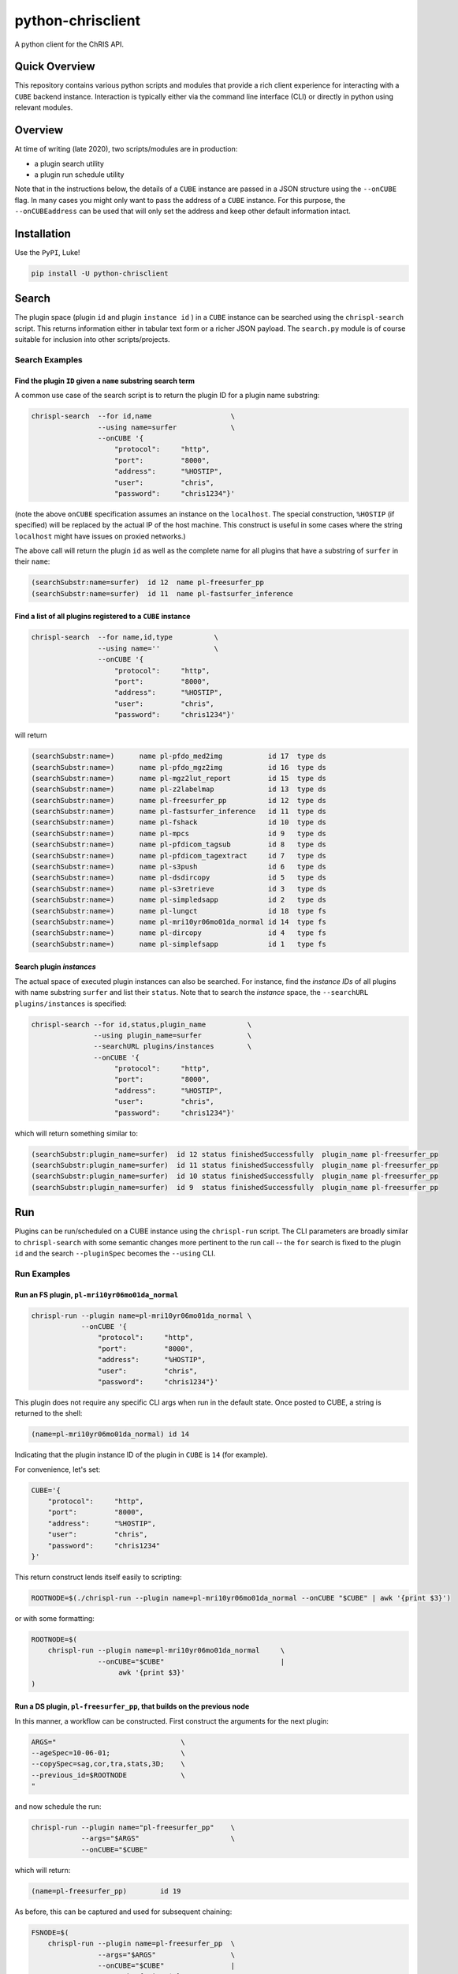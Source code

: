 ##################
python-chrisclient
##################

A python client for the ChRIS API.

.. image:: https://travis-ci.org/FNNDSC/python-chrisclient.svg?branch=master
    :target: https://travis-ci.org/FNNDSC/python-chrisclient

Quick Overview
--------------

This repository contains various python scripts and modules that provide a rich client experience for interacting with a ``CUBE`` backend instance. Interaction is typically either via the command line interface (CLI) or directly in python using relevant modules.

Overview
--------

At time of writing (late 2020), two scripts/modules are in production:

- a plugin search utility
- a plugin run schedule utility

Note that in the instructions below, the details of a ``CUBE`` instance are passed in a JSON structure using the ``--onCUBE`` flag. In many cases you might only want to pass the address of a ``CUBE`` instance. For this purpose, the ``--onCUBEaddress`` can be used that will only set the address and keep other default information intact.

Installation
------------

Use the ``PyPI``, Luke!

.. code-block:: bash

   pip install -U python-chrisclient

Search
------

The plugin space (plugin ``id`` and plugin ``instance id`` ) in a ``CUBE`` instance can be searched using the ``chrispl-search`` script. This returns information either in tabular text form or a richer JSON payload. The ``search.py`` module is of course suitable for inclusion into other scripts/projects.

Search Examples
~~~~~~~~~~~~~~~

Find the plugin ``ID`` given a ``name`` substring search term
=============================================================

A common use case of the search script is to return the plugin ID for a plugin name substring:

.. code-block:: bash

    chrispl-search  --for id,name                   \
                    --using name=surfer             \
                    --onCUBE '{
                        "protocol":     "http",
                        "port":         "8000",
                        "address":      "%HOSTIP",
                        "user":         "chris",
                        "password":     "chris1234"}'

(note the above ``onCUBE`` specification assumes an instance on the ``localhost``. The special construction, ``%HOSTIP`` (if specified) will be replaced by the actual IP of the host machine. This construct is useful in some cases where the string ``localhost`` might have issues on proxied networks.)

The above call will return the plugin ``id`` as well as the complete name for all plugins that have a substring of ``surfer`` in their ``name``:

.. code-block:: console

    (searchSubstr:name=surfer)  id 12  name pl-freesurfer_pp
    (searchSubstr:name=surfer)  id 11  name pl-fastsurfer_inference

Find a list of all plugins registered to a ``CUBE`` instance
=============================================================

.. code-block:: bash

    chrispl-search  --for name,id,type          \
                    --using name=''             \
                    --onCUBE '{
                        "protocol":     "http",
                        "port":         "8000",
                        "address":      "%HOSTIP",
                        "user":         "chris",
                        "password":     "chris1234"}'

will return

.. code-block:: console

    (searchSubstr:name=)      name pl-pfdo_med2img           id 17  type ds
    (searchSubstr:name=)      name pl-pfdo_mgz2img           id 16  type ds
    (searchSubstr:name=)      name pl-mgz2lut_report         id 15  type ds
    (searchSubstr:name=)      name pl-z2labelmap             id 13  type ds
    (searchSubstr:name=)      name pl-freesurfer_pp          id 12  type ds
    (searchSubstr:name=)      name pl-fastsurfer_inference   id 11  type ds
    (searchSubstr:name=)      name pl-fshack                 id 10  type ds
    (searchSubstr:name=)      name pl-mpcs                   id 9   type ds
    (searchSubstr:name=)      name pl-pfdicom_tagsub         id 8   type ds
    (searchSubstr:name=)      name pl-pfdicom_tagextract     id 7   type ds
    (searchSubstr:name=)      name pl-s3push                 id 6   type ds
    (searchSubstr:name=)      name pl-dsdircopy              id 5   type ds
    (searchSubstr:name=)      name pl-s3retrieve             id 3   type ds
    (searchSubstr:name=)      name pl-simpledsapp            id 2   type ds
    (searchSubstr:name=)      name pl-lungct                 id 18  type fs
    (searchSubstr:name=)      name pl-mri10yr06mo01da_normal id 14  type fs
    (searchSubstr:name=)      name pl-dircopy                id 4   type fs
    (searchSubstr:name=)      name pl-simplefsapp            id 1   type fs

Search plugin *instances*
==========================

The actual space of executed plugin instances can also be searched. For instance, find the *instance IDs* of all plugins with name substring ``surfer`` and list their ``status``. Note that to search the *instance* space, the ``--searchURL plugins/instances`` is specified:

.. code-block:: bash

    chrispl-search --for id,status,plugin_name          \
                   --using plugin_name=surfer           \
                   --searchURL plugins/instances        \
                   --onCUBE '{
                        "protocol":     "http",
                        "port":         "8000",
                        "address":      "%HOSTIP",
                        "user":         "chris",
                        "password":     "chris1234"}'

which will return something similar to:

.. code-block:: console

    (searchSubstr:plugin_name=surfer)  id 12 status finishedSuccessfully  plugin_name pl-freesurfer_pp
    (searchSubstr:plugin_name=surfer)  id 11 status finishedSuccessfully  plugin_name pl-freesurfer_pp
    (searchSubstr:plugin_name=surfer)  id 10 status finishedSuccessfully  plugin_name pl-freesurfer_pp
    (searchSubstr:plugin_name=surfer)  id 9  status finishedSuccessfully  plugin_name pl-freesurfer_pp

Run
---

Plugins can be run/scheduled on a CUBE instance using the ``chrispl-run`` script. The CLI parameters are broadly similar to ``chrispl-search`` with some semantic changes more pertinent to the run call -- the ``for`` search is fixed to the plugin ``id`` and the search ``--pluginSpec`` becomes the ``--using`` CLI.

Run Examples
~~~~~~~~~~~~

Run an FS plugin, ``pl-mri10yr06mo01da_normal``
===============================================

.. code-block:: console

    chrispl-run --plugin name=pl-mri10yr06mo01da_normal \
                --onCUBE '{
                    "protocol":     "http",
                    "port":         "8000",
                    "address":      "%HOSTIP",
                    "user":         "chris",
                    "password":     "chris1234"}'

This plugin does not require any specific CLI args when run in the default state. Once posted to CUBE, a string is returned to the shell:

.. code-block:: console

    (name=pl-mri10yr06mo01da_normal) id 14

Indicating that the plugin instance ID of the plugin in ``CUBE`` is ``14`` (for example).

For convenience, let's set:

.. code-block:: console

    CUBE='{
        "protocol":     "http",
        "port":         "8000",
        "address":      "%HOSTIP",
        "user":         "chris",
        "password":     "chris1234"
    }'

This return construct lends itself easily to scripting:

.. code-block:: console

    ROOTNODE=$(./chrispl-run --plugin name=pl-mri10yr06mo01da_normal --onCUBE "$CUBE" | awk '{print $3}')

or with some formatting:

.. code-block:: console

    ROOTNODE=$(
        chrispl-run --plugin name=pl-mri10yr06mo01da_normal     \
                    --onCUBE="$CUBE"                            |
                         awk '{print $3}'
    )

Run a DS plugin, ``pl-freesurfer_pp``, that builds on the previous node
=======================================================================

In this manner, a workflow can be constructed. First construct the arguments for the next plugin:

.. code-block:: console

    ARGS="                              \
    --ageSpec=10-06-01;                 \
    --copySpec=sag,cor,tra,stats,3D;    \
    --previous_id=$ROOTNODE             \
    "

and now schedule the run:

.. code-block:: console

    chrispl-run --plugin name="pl-freesurfer_pp"    \
                --args="$ARGS"                      \
                --onCUBE="$CUBE"

which will return:

.. code-block:: console

    (name=pl-freesurfer_pp)        id 19

As before, this can be captured and used for subsequent chaining:

.. code-block:: console

    FSNODE=$(
        chrispl-run --plugin name=pl-freesurfer_pp  \
                    --args="$ARGS"                  \
                    --onCUBE="$CUBE"                |
                         awk '{print $3}'
    )

Additional Reading
------------------

Consult the ChRIS_docs ``workflow`` directory for examples of workflows built using these tools.

*-30-*


